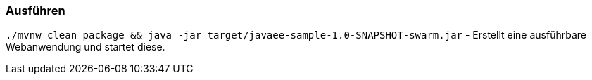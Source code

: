 === Ausführen

`./mvnw clean package && java -jar target/javaee-sample-1.0-SNAPSHOT-swarm.jar` -
Erstellt eine ausführbare Webanwendung und startet diese.
